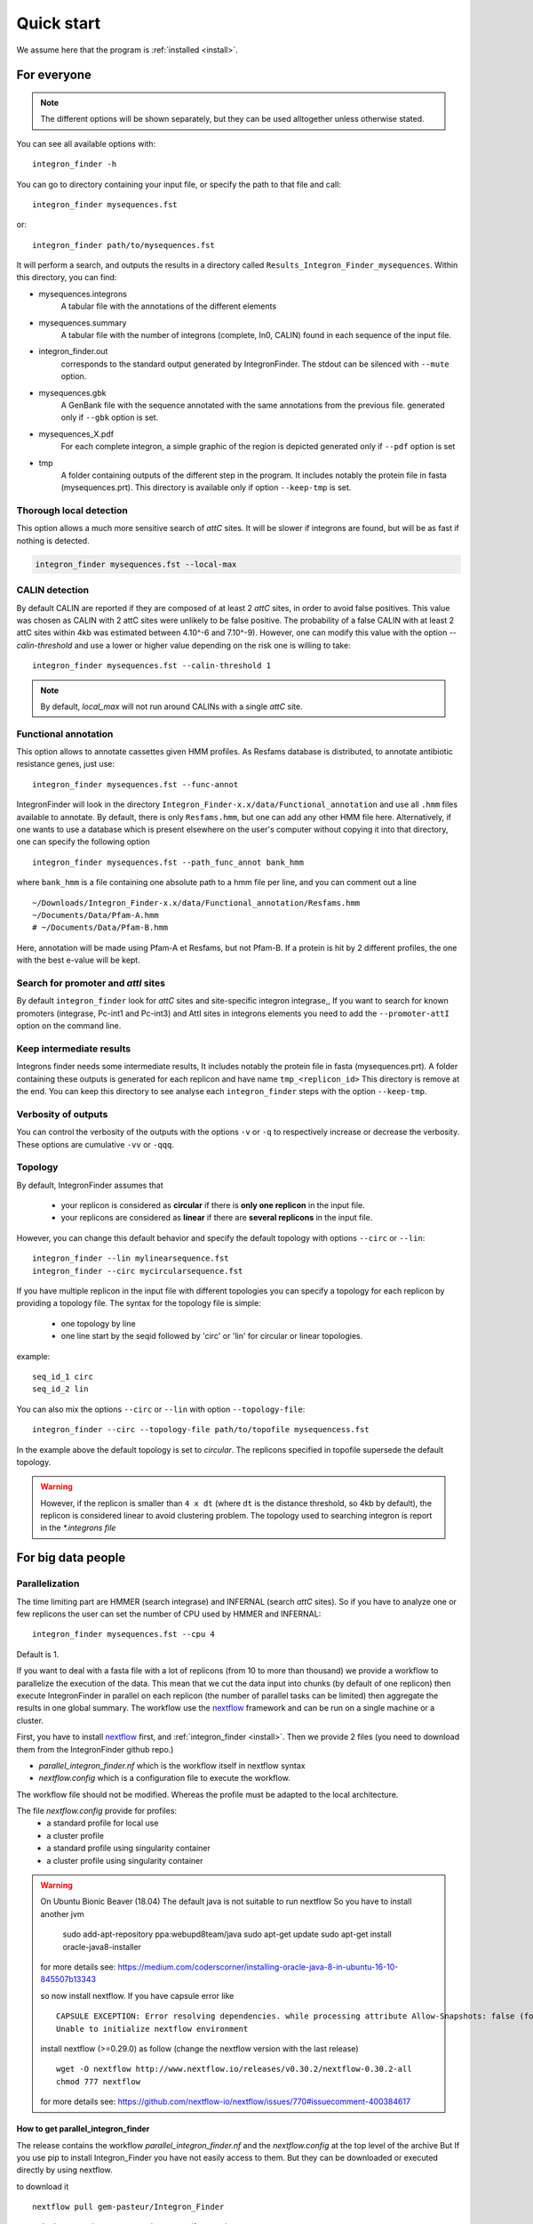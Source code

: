 .. IntegronFinder - Detection of Integron in DNA sequences

.. _tutorial:

***********
Quick start
***********

We assume here that the program is :ref:`installed <install>`.

For everyone
============

.. note::
   The different options will be shown separately, but they can be used
   alltogether unless otherwise stated.

You can see all available options with::

    integron_finder -h

You can go to directory containing your input file, or specify the path to that
file and call::

    integron_finder mysequences.fst

or::

    integron_finder path/to/mysequences.fst

It will perform a search, and outputs the results in a directory called
``Results_Integron_Finder_mysequences``. Within this directory, you can find:

- mysequences.integrons
   A tabular file with the annotations of the different elements
- mysequences.summary
   A tabular file with the number of integrons (complete, In0, CALIN) found in each sequence of the input file.
- integron_finder.out
   corresponds to the standard output generated by IntegronFinder. The stdout can be silenced with ``--mute`` option.
- mysequences.gbk
   A GenBank file with the sequence annotated with the same annotations from
   the previous file.
   generated only if ``--gbk`` option is set.
- mysequences_X.pdf
   For each complete integron, a simple graphic of the region is depicted
   generated only if ``--pdf`` option is set
- tmp
   A folder containing outputs of the different step in the program. It includes
   notably the protein file in fasta (mysequences.prt).
   This directory is available only if option ``--keep-tmp`` is set.

.. _local_max:

Thorough local detection
------------------------

This option allows a much more sensitive search of *attC* sites. It will be slower if integrons are
found, but will be as fast if nothing is detected.

.. code-block:: bash

    integron_finder mysequences.fst --local-max

.. _calin_threshold:

CALIN detection
---------------

By default CALIN are reported if they are composed of at least 2 *attC* sites, in order to avoid false positives.
This value was chosen as CALIN with 2 attC sites were unlikely to be false positive.
The probability of a false CALIN with at least 2 attC sites within 4kb was estimated between 4.10^-6 and 7.10^-9).
However, one can modify this value with the option `--calin-threshold` and use a lower or higher value depending on the risk one is willing to take::

    integron_finder mysequences.fst --calin-threshold 1

.. note::
    By default, `local_max` will not run around CALINs with a single *attC* site.

.. _func_annot:

Functional annotation
---------------------

This option allows to annotate cassettes given HMM profiles. As Resfams database
is distributed, to annotate antibiotic resistance genes, just use::

    integron_finder mysequences.fst --func-annot

IntegronFinder will look in the directory
``Integron_Finder-x.x/data/Functional_annotation`` and use all ``.hmm`` files
available to annotate. By default, there is only ``Resfams.hmm``, but one can
add any other HMM file here. Alternatively, if one wants to use a database which
is present elsewhere on the user's computer without copying it into that
directory, one can specify the following option ::

    integron_finder mysequences.fst --path_func_annot bank_hmm

where ``bank_hmm`` is a file containing one absolute path to a hmm file per
line, and you can comment out a line ::

  ~/Downloads/Integron_Finder-x.x/data/Functional_annotation/Resfams.hmm
  ~/Documents/Data/Pfam-A.hmm
  # ~/Documents/Data/Pfam-B.hmm

Here, annotation will be made using Pfam-A et Resfams, but not Pfam-B. If a
protein is hit by 2 different profiles, the one with the best e-value will be kept.

Search for promoter and *attI* sites
------------------------------------

By default ``integron_finder`` look for *attC* sites and site-specific integron integrase,,
If you want to search for known promoters (integrase, Pc-int1 and Pc-int3) and AttI sites
in integrons elements you need to add the ``--promoter-attI`` option on the command line.

Keep intermediate results
-------------------------

Integrons finder needs some intermediate results, It includes notably the protein file in fasta (mysequences.prt).
A folder containing these outputs is generated for each replicon and have name ``tmp_<replicon_id>``
This directory is remove at the end. You can keep this directory to see analyse each ``integron_finder`` steps
with the option ``--keep-tmp``.


Verbosity of outputs
--------------------

You can control the verbosity of the outputs with the options ``-v`` or ``-q`` to
respectively increase or decrease the verbosity.
These options are cumulative ``-vv`` or ``-qqq``.

Topology
--------

By default, IntegronFinder assumes that

    * your replicon is considered as **circular** if there is **only one replicon** in the input file.
    * your replicons are considered as **linear** if there are **several replicons** in the input file.

However, you can change this default behavior and specify the default topology with options
``--circ`` or ``--lin``::

    integron_finder --lin mylinearsequence.fst
    integron_finder --circ mycircularsequence.fst


If you have multiple replicon in the input file with different topologies you can specify a topology for each
replicon by providing a topology file.
The syntax for the topology file is simple:

    * one topology by line
    * one line start by the seqid followed by 'circ' or 'lin' for circular or linear topologies.

example::

    seq_id_1 circ
    seq_id_2 lin

You can also mix the options ``--circ`` or ``--lin`` with option ``--topology-file``::

    integron_finder --circ --topology-file path/to/topofile mysequencess.fst

In the example above the default topology is set to *circular*.
The replicons specified in topofile supersede the default topology.


.. warning::
    However, if the replicon is smaller than ``4 x dt``
    (where ``dt`` is the distance threshold, so 4kb by default), the replicon is considered linear
    to avoid clustering problem.
    The topology used to searching integron is report in the *\*.integrons file*


For big data people
===================

.. _parallel:

Parallelization
---------------

The time limiting part are HMMER (search integrase) and INFERNAL (search *attC* sites).
So if you have to analyze one or few replicons the user can set the number of CPU used by HMMER and INFERNAL::

  integron_finder mysequences.fst --cpu 4

Default is 1.


If you want to deal with a fasta file with a lot of replicons (from 10 to more than thousand) we provide a workflow to parallelize the execution of the data.
This mean that we cut the data input into chunks (by default of one replicon) then execute
IntegronFinder in parallel on each replicon (the number of parallel tasks can be limited) then aggregate the results
in one global summary.
The workflow use the `nextflow <https://www.nextflow.io/>`_ framework and can be run on a single machine or a cluster.

First, you have to install `nextflow <https://www.nextflow.io/>`_ first, and  :ref:`integron_finder <install>`.
Then we provide 2 files (you need to download them from the IntegronFinder github repo.)

- `parallel_integron_finder.nf` which is the workflow itself in nextflow syntax
- `nextflow.config` which is a configuration file to execute the workflow.

The workflow file should not be modified. Whereas the profile must be adapted to the local architecture.

The file `nextflow.config` provide for profiles:
    - a standard profile for local use
    - a cluster profile
    - a standard profile using singularity container
    - a cluster profile using singularity container

.. warning::

    On Ubuntu Bionic Beaver (18.04) The default java is not suitable to run nextflow
    So you have to install another jvm

        sudo add-apt-repository ppa:webupd8team/java
        sudo apt-get update
        sudo apt-get install oracle-java8-installer

    for more details see: https://medium.com/coderscorner/installing-oracle-java-8-in-ubuntu-16-10-845507b13343

    so now install nextflow.
    If you have  capsule error like ::

        CAPSULE EXCEPTION: Error resolving dependencies. while processing attribute Allow-Snapshots: false (for stack trace, run with -Dcapsule.log=verbose)
        Unable to initialize nextflow environment

    install nextflow (>=0.29.0) as follow (change the nextflow version with the last release) ::

        wget -O nextflow http://www.nextflow.io/releases/v0.30.2/nextflow-0.30.2-all
        chmod 777 nextflow

    for more details see: https://github.com/nextflow-io/nextflow/issues/770#issuecomment-400384617

How to get parallel_integron_finder
""""""""""""""""""""""""""""""""""""

The release contains the workflow `parallel_integron_finder.nf` and the `nextflow.config` at the top level of the archive
But If you use pip to install Integron_Finder you have not easily access to them.
But they can be downloaded or executed directly by using nextflow.

to download it ::

    nextflow pull gem-pasteur/Integron_Finder

to get the latest version or use *-r*    option to specify a version ::

    nextflow pull -r release_2.0 gem-pasteur/Integron_Finder

to see what you download ::

    nextflow see Integron_Finder

to execute it directly ::

    nextflow run gem-pasteur/Integron_Finder -profile standard --replicons all_coli.fst --circ

or

    nextflow run -r release_2.0 gem-pasteur/Integron_Finder -profile standard --replicons all_coli.fst --circ


standard profile
""""""""""""""""

This profile is used if you want to parallelize IntegronFinder on your machine.
You can specify the number of tasks in parallel by setting the queueSize value ::

    standard {
            executor {
                name = 'local'
                queueSize = 7
            }
            process{
                executor = 'local'
                $integron_finder{
                    errorStrategy = 'ignore'
                    cpu=params.cpu
                }
            }
     }

If you installed IntegronFinder with singularity, just uncomment the container line in the script,
and set the proper path to the container.

All options available in non parallel version are also available for the parallel one.
except the `--outdir` which is not available and`--replicons` option which is specific to the parallelized version.

`--replicons` allow to specify the path of a file containing the replicons.

A typical command line will be::

    ./parallel_integron_finder.nf -profile standard --replicons all_coli.fst --circ

.. note::
    Joker as ``*`` or ``?`` can be used in path to specify several files as input.

    But **do not forget** to protect the wild card from the shell
    for instance by enclosing your glob pattern with simple quote. ::

        nextflow run -profile standard parallel_integron_finder.nf --replicons 'replicons_dir/*.fst'

    Two asterisks, i.e. ``**``, works like ``*`` but crosses directory boundaries.
    Curly brackets specify a collection of sub-patterns. ::

        nextflow run -profile standard parallel_integron_finder.nf --replicons 'data/**.fa'
        nextflow run -profile standard parallel_integron_finder.nf --replicons 'data/**/*.fa'
        nextflow run -profile standard parallel_integron_finder.nf --replicons 'data/file_{1,2}.fa'

    The first line will match files ending with the suffix `.fa` in the `data` folder and recursively in all its sub-folders.
    While the second one only match the files which have the same suffix in any sub-folder in the data path.
    Finally the last example capture two files: `data/file_1.fa`, `data/file_2.fa`

    More than one path or glob pattern can be specified in one time using comma.
    **Do not** insert spaces surrounding the comma ::

        nextflow run -profile standard parallel_integron_finder --replicons 'some/path/*.fa,other/path/*.fst'

    The command above will analyze all files ending by `.fa` in `/some/path`
    with `.fst` extension in `other/path`

    For further details see: https://www.nextflow.io/docs/latest/channel.html#frompath

.. note::
    The option `--outdir` is not allowed. Because you can specify several replicon files as input,
    So in this circumstances specify only one name for the output is a none sense.

.. note::
    The options starting with one dash are for nextflow workflow engine,
    whereas the options starting by two dashes are for integron_finder workflow.

.. note::
    Replicons will be considered linear by default (see above),
    here we use `--circ` to consider replicons circular.

.. note::
    If you specify several input files, the split and merge steps will be parallelized.

If you execute this line, 2 kinds of directories will be created.

    * One named `work` containing lot of subdirectories this for all jobs
      launch by nextflow.
    * Directories named `Results_Integron_Finder_XXX` where XXX is the name of the replicon file.
      So, one directory per replicon file will be created. These directories contain the final results
      as in non parallel version.


cluster profile
"""""""""""""""

The cluster profile is intended to work on a cluster managed by SLURM.
If You cluster is managed by an other drm change executor name by the right value
(see `nextflow supported cluster <https://www.nextflow.io/docs/latest/executor.html>`_ )

You can also managed

- The number of task in parallel with the `executor.queueSize` parameter (here 500).
  If you remove this line, the system will send in parallel as many jobs as there are replicons in your data set.
- The queue with `process.queue` parameter (here common,dedicated)
- and some options specific to your cluster management systems with `process.clusterOptions` parameter ::


    cluster {
        executor {
            name = 'slurm'
            queueSize = 500
        }

        process{
            executor = 'slurm'
            queue= 'common,dedicated'
            clusterOptions = '--qos=fast'
            $integron_finder{
                cpu=params.cpu
            }
        }
    }

To run the parallel version on cluster, for instance on a cluster managed by slurm,
I can launch the main nextflow process in one slot. The parallelization and the submission on the other slots
is made by nextflow itself.
Below a command line to run parallel_integron_finder and use 2 cpus per integron_finder task,
each integron_finder task can be executed on different machines, each integron_finder task claim 2 cpus to speed up
the attC sites or integrase search::

    sbatch --qos fast -p common nextflow run  parallel_integron_finder.nf -profile cluster --replicons all_coli.fst --cpu 2 --local-max --gbk --circ


The results will be the same as describe in local execution.

singualrity profiles
""""""""""""""""""""

If you use the singularity integron_finder image, use the profile *standard_singularity*.
With the command line below nextflow will download parallel_integron_finder from github and
download the integron_finder image from the singularity-hub so you haven't to install anything except
nextflow and singularity. ::

    nextflow run gem-pasteur/Integron_Finder -profile standard_singularity --replicons all_coli.fst --circ


You can also use the integron_finder singularity image on a cluster, for this use the profile *cluster_singularity*. ::

    sbatch --qos fast -p common nextflow run  gem-pasteur/Integron_Finder:2.0 -profile cluster_singualrity --replicons all_coli.fst --cpu 2 --local-max --gbk --circ

In the case of your cluster cannot reach the world wide web. you have to download the singularity image ::

    singularity pull --name Integron_Finder shub://gem-pasteur/integron_finder:2.0

the move the image on your cluster
modify the nextflow.config to point on the location of the image, and adapt the cluster options
(executor, queue, ...) to your architecture ::

     cluster_singularity {
            executor {
                name = 'slurm'
                queueSize = 500
            }

            process {
                container = /path/to/integron_finder
                queue = 'common,dedicated'
                clusterOptions = '--qos=fast'
                withName: integron_finder {
                    cpus = params.cpu
                }
            }
            singularity {
                enabled = true
                runOptions = '-B /pasteur'
                autoMounts = false
           }
        }
    }

then run it ::

    sbatch --qos fast -p common nextflow run  ./parallel_integron_finder.nf -profile cluster_singualrity --replicons all_coli.fst --cpu 2 --local-max --gbk --circ


If you want to have more details about the jobs execution you can add some options to generate report:

Execution report
""""""""""""""""
To enable the creation of this report add the ``-with-report`` command line option when
launching the pipeline execution. For example: ::

    nextflow run  ./parallel_integron_finder.nf -profile standard -with-report [file name] --replicons

It creates an HTML execution report: a single document which includes many useful metrics about
a workflow execution. For further details see https://www.nextflow.io/docs/latest/tracing.html#execution-report

Trace report
""""""""""""

In order to create the execution trace file add the ``-with-trace`` command line option when launching the pipeline
execution. For example: ::

    nextflow run  ./parallel_integron_finder.nf -profile standard -with-trace --replicons

It creates an HTML timeline for all processes executed in your pipeline.
For further details see https://www.nextflow.io/docs/latest/tracing.html#timeline-report

Timeline report
"""""""""""""""

To enable the creation of the timeline report add the ``-with-timeline``
command line option when launching the pipeline execution. For example: ::

    nextflow run  ./parallel_integron_finder.nf -profile standard -with-timeline [file name] --replicons ...

It creates an execution tracing file that contains some useful information about
each process executed in your pipeline script, including: submission time, start time, completion time,
cpu and memory used. For further details see https://www.nextflow.io/docs/latest/tracing.html#trace-report





.. _advance:

For integron diggers
====================

Many options are set to prevent false positives.
However, one may want higher sensitivity at the expense of having potentially false positives.
Ultimately, only experimental experiments will tell whether a given *attC* sites or integrase is functional.

Also, note that because of how local_max works (ie. around already detected elements), true *attC* sites
may be found thanks to false *attC* sites, because false *attC* sites may trigger local_max around them. 


.. _distance_threshold:

Clustering of elements
----------------------

*attC* sites are clustered together if they are on the same strand and if they
are less than 4 kb apart (`-dt 4000` by default). To cluster an array of *attC* sites and an integron
integrase, they also must be less than 4 kb apart. This value has been
empirically estimated and is consistent with previous observations showing that
biggest gene cassettes are about 2 kb long. This value of 4 kb can be modified
though::

    integron_finder mysequences.fst --distance-thresh 10000

or, equivalently::

    integron_finder mysequences.fst -dt 10000

This sets the threshold for clustering to 10 kb.

.. note::
    The option ``--outdir`` allows you to chose the location of the Results folder (``Results_Integron_Finder_mysequences``).
    If this folder already exists, IntegronFinder will not re-run analyses already done, except functional annotation.
    It allows you to re-run rapidly IntegronFinder with a different ``--distance-thresh`` value.
    Functional annotation needs to re-run each time because depending on the aggregation parameters,
    the proteins associated with an integron might change.

Integrase
---------

We use two HMM profiles for the detection of the integron integrase.
One for tyrosine recombinase and one for a specific part of the integron integrase.
To be specific we use the intersection of both hits,
but one might want to use the union of both hits (and sees whether it exists cluster of attC sites nearby non integron-integrase...).
To do so, use::

    integron_finder mysequences.fst --union-integrases

*attC* evalue
-------------

The default evalue is 1. Sometimes, degenerated *attC* sites can have a evalue
above 1 and one may want to increase this value to have a better sensitivity.
::

    integron_finder mysequences.fst --evalue-attc 5

Here is a plot of how the sensitivity and false positive rate evolve as a function of the evalue:

|attC_evalue|


.. |attC_evalue| image:: /_static/evalue_attC.*
      :align: middle
      :width: 400px
      :alt: attC evalue

.. note::
    If one wants to have maximum sensitivity, use a high evalue (max is 10), and then
    integron_finder can be run again on the same data with a lower evalue. It won't work
    the other way around (starting with low evalue), as attC sites are not searched again.

*attC* size
-----------

By default, *attC* sites' size ranges from 40 to 200bp. This can be changed with the `--min-attc-size` or `--max-attc-size` parameters::

    integron_finder mysequences.fst --min-attc-size 50 --max-attc-size 100


Palindromes
-----------

*attC* sites are more or less palindromic sequences, and sometimes, a single
*attC* site can be detected on the 2 strands. By default, the one with the
highest evalue is discarded, but you can choose to keep them with the following
option::

    integron_finder mysequences.fst --keep-palindromes
